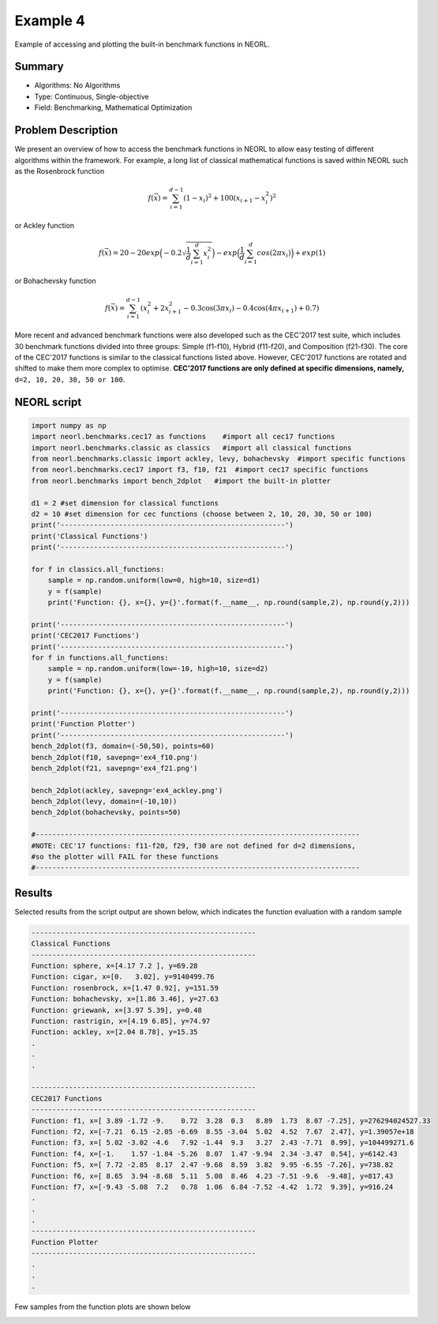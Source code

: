 .. _ex4:

Example 4
===========

Example of accessing and plotting the built-in benchmark functions in NEORL. 

Summary
--------------------

-  Algorithms: No Algorithms 
-  Type: Continuous, Single-objective
-  Field: Benchmarking, Mathematical Optimization

Problem Description
--------------------
   
We present an overview of how to access the benchmark functions in NEORL to allow easy testing of different algorithms within the framework. For example, a long list of classical mathematical functions is saved within NEORL such as the Rosenbrock function

.. math::

	f(\vec{x}) = \sum_{i=1}^{d-1} (1-x_i)^2 + 100 (x_{i+1} - x_i^2 )^2  

or Ackley function

.. math::

   f(\vec{x}) = 20-20exp\Big(-0.2\sqrt{\frac{1}{d}\sum_{i=1}^{d}x_i^2}\Big)-exp\Big(\frac{1}{d}\sum_{i=1}^{d}cos(2\pi x_i)\Big) + exp(1)

or Bohachevsky function

.. math::

	f(\vec{x}) = \sum_{i=1}^{d-1}(x_i^2 + 2x_{i+1}^2 - 0.3\cos(3\pi x_i) - 0.4\cos(4\pi x_{i+1}) + 0.7)
	                   
More recent and advanced benchmark functions were also developed such as the CEC'2017 test suite, which includes 30 benchmark functions divided into three groups: Simple (f1-f10), Hybrid (f11-f20), and Composition (f21-f30). The core of the CEC'2017 functions is similar to the classical functions listed above. However, CEC'2017 functions are rotated and shifted to make them more complex to optimise. **CEC'2017 functions are only defined at specific dimensions, namely,** ``d=2, 10, 20, 30, 50 or 100``.

NEORL script
--------------------

.. code-block:: python

	import numpy as np
	import neorl.benchmarks.cec17 as functions    #import all cec17 functions
	import neorl.benchmarks.classic as classics   #import all classical functions
	from neorl.benchmarks.classic import ackley, levy, bohachevsky  #import specific functions
	from neorl.benchmarks.cec17 import f3, f10, f21  #import cec17 specific functions 
	from neorl.benchmarks import bench_2dplot   #import the built-in plotter
	
	d1 = 2 #set dimension for classical functions
	d2 = 10 #set dimension for cec functions (choose between 2, 10, 20, 30, 50 or 100)
	print('------------------------------------------------------')
	print('Classical Functions')
	print('------------------------------------------------------')
	
	for f in classics.all_functions:
	    sample = np.random.uniform(low=0, high=10, size=d1)
	    y = f(sample)
	    print('Function: {}, x={}, y={}'.format(f.__name__, np.round(sample,2), np.round(y,2)))
	
	print('------------------------------------------------------')
	print('CEC2017 Functions')
	print('------------------------------------------------------')
	for f in functions.all_functions:
	    sample = np.random.uniform(low=-10, high=10, size=d2)
	    y = f(sample)
	    print('Function: {}, x={}, y={}'.format(f.__name__, np.round(sample,2), np.round(y,2)))
	
	print('------------------------------------------------------')
	print('Function Plotter')
	print('------------------------------------------------------')
	bench_2dplot(f3, domain=(-50,50), points=60)
	bench_2dplot(f10, savepng='ex4_f10.png')
	bench_2dplot(f21, savepng='ex4_f21.png')
	
	bench_2dplot(ackley, savepng='ex4_ackley.png')
	bench_2dplot(levy, domain=(-10,10))
	bench_2dplot(bohachevsky, points=50)
	
	#------------------------------------------------------------------------------
	#NOTE: CEC'17 functions: f11-f20, f29, f30 are not defined for d=2 dimensions, 
	#so the plotter will FAIL for these functions
	#------------------------------------------------------------------------------

 
Results
--------------------

Selected results from the script output are shown below, which indicates the function evaluation with a random sample 

.. code-block:: python

	------------------------------------------------------
	Classical Functions
	------------------------------------------------------
	Function: sphere, x=[4.17 7.2 ], y=69.28
	Function: cigar, x=[0.   3.02], y=9140499.76
	Function: rosenbrock, x=[1.47 0.92], y=151.59
	Function: bohachevsky, x=[1.86 3.46], y=27.63
	Function: griewank, x=[3.97 5.39], y=0.48
	Function: rastrigin, x=[4.19 6.85], y=74.97
	Function: ackley, x=[2.04 8.78], y=15.35
	.
	.
	.
	
	------------------------------------------------------
	CEC2017 Functions
	------------------------------------------------------
	Function: f1, x=[ 3.89 -1.72 -9.    0.72  3.28  0.3   8.89  1.73  8.07 -7.25], y=276294024527.33
	Function: f2, x=[-7.21  6.15 -2.05 -6.69  8.55 -3.04  5.02  4.52  7.67  2.47], y=1.39057e+18
	Function: f3, x=[ 5.02 -3.02 -4.6   7.92 -1.44  9.3   3.27  2.43 -7.71  8.99], y=104499271.6
	Function: f4, x=[-1.    1.57 -1.84 -5.26  8.07  1.47 -9.94  2.34 -3.47  0.54], y=6142.43
	Function: f5, x=[ 7.72 -2.85  8.17  2.47 -9.68  8.59  3.82  9.95 -6.55 -7.26], y=738.82
	Function: f6, x=[ 8.65  3.94 -8.68  5.11  5.08  8.46  4.23 -7.51 -9.6  -9.48], y=817.43
	Function: f7, x=[-9.43 -5.08  7.2   0.78  1.06  6.84 -7.52 -4.42  1.72  9.39], y=916.24
	.
	.
	.
	------------------------------------------------------
	Function Plotter
	------------------------------------------------------	
	.
	.
	.
	
Few samples from the function plots are shown below

.. image:: ../images/ex4_f10.png
   :scale: 50%
   :alt: alternate text
   :align: center
 
.. image:: ../images/ex4_f21.png
   :scale: 50%
   :alt: alternate text
   :align: center
 
.. image:: ../images/ex4_ackley.png
   :scale: 50%
   :alt: alternate text
   :align: center